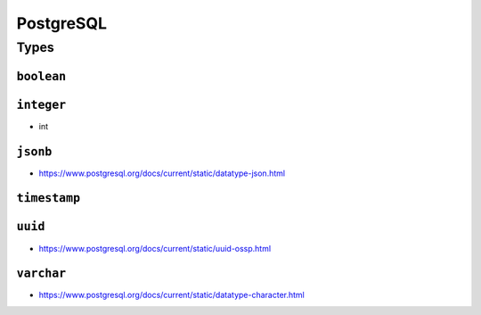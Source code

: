 ==========
PostgreSQL
==========

Types
+++++

.. _DOMAIN-boolean:

``boolean``
-----------

.. _DOMAIN-integer:

``integer``
-----------

.. _DOMAIN-int:
- int

.. _DOMAIN-jsonb:

``jsonb``
---------

- https://www.postgresql.org/docs/current/static/datatype-json.html

.. _DOMAIN-timestamp:

``timestamp``
-------------

.. _DOMAIN-uuid:

``uuid``
--------

- https://www.postgresql.org/docs/current/static/uuid-ossp.html

.. _DOMAIN-varchar:

``varchar``
-----------

- https://www.postgresql.org/docs/current/static/datatype-character.html

